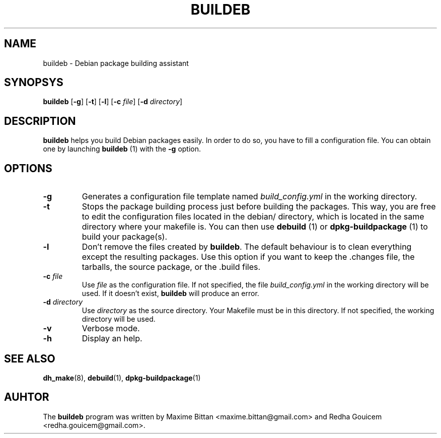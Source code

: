 .TH BUILDEB 1
.SH NAME
buildeb \- Debian package building assistant
.SH SYNOPSYS
.B buildeb
[\fB\-g\fR]
[\fB\-t\fR]
[\fB\-l\fR]
[\fB\-c\fR \fIfile\fR]
[\fB\-d\fR \fIdirectory\fR]
.SH DESCRIPTION
.B buildeb
helps you build Debian packages easily. In order to do so, you have to fill a 
configuration file.
You can obtain one by launching \fBbuildeb\fR (1) with the 
\fB\-g\fR option.
.SH OPTIONS
.TP
.B \-g
Generates a configuration file template named \fIbuild_config.yml\fR in the 
working directory.
.TP
.B \-t
Stops the package building process just before building the packages.
This way, you are free to edit the configuration files located in the 
debian/ directory, which is located in the same directory where your makefile 
is.
You can then use \fBdebuild\fR (1) or \fBdpkg\-buildpackage\fR (1) to build
your package(s).
.TP
.B \-l
Don't remove the files created by \fBbuildeb\fR.
The default behaviour is to clean everything except the resulting packages.
Use this option if you want to keep the .changes file, the tarballs, the source
package, or the .build files.
.TP
.BI "\-c " file
Use \fIfile\fR as the configuration file.
If not specified, the file \fIbuild_config.yml\fR in the working directory will be used.
If it doesn't exist, \fBbuildeb\fR will produce an error.
.TP
.BI "\-d " directory
Use \fIdirectory\fR as the source directory.
Your Makefile must be in this directory.
If not specified, the working directory will be used.
.TP
.B \-v
Verbose mode.
.TP
.B \-h
Display an help.
.SH SEE ALSO
.BR dh_make (8),
.BR debuild (1),
.BR dpkg-buildpackage (1)
.SH AUHTOR
The \fBbuildeb\fR program was written by Maxime Bittan
<maxime.bittan@gmail.com> and Redha Gouicem
<redha.gouicem@gmail.com>.
